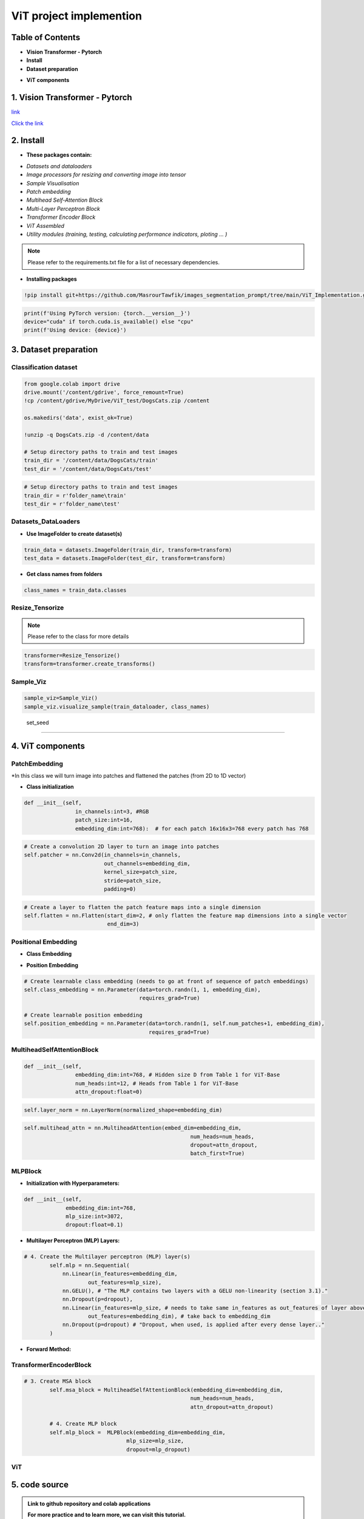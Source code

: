 ViT  project  implemention
===========================




.. image:: /Documentation/images/Building-Blocks/ViT/vit.gif
   :width: 700
   :align: center
   :alt: Alternative Text

.. raw:: html

    <p><span style="color:white;">'</p></span>




Table of Contents
--------------



* **Vision Transformer - Pytorch**

* **Install**

* **Dataset preparation**

.. raw:: html

    <p style="text-align: justify;"><span style="color:blue;"><i>
    - Image processors for resizing and converting image into tensor
    </i></span></p>
    <p style="text-align: justify;"><span style="color:blue;"><i>
    - Sample Visualisation
    </i></span></p>

* **ViT components**

.. raw:: html

    <p style="text-align: justify;"><span style="color:blue;"><i>    
    - Datasets and dataloaders

    </i></span></p>
    <p style="text-align: justify;"><span style="color:blue;"><i>
    - Patch embedding
    </i></span></p>
    <p style="text-align: justify;"><span style="color:blue;"><i>
    - Positional Embedding
    </i></span></p>
    <p style="text-align: justify;"><span style="color:blue;"><i>

    - Multihead Self-Attention Block
    </i></span></p>
    <p style="text-align: justify;"><span style="color:blue;"><i>
    - Multi-Layer Perceptron Block
    </i></span></p>
    <p style="text-align: justify;"><span style="color:blue;"><i>
    - Transformer Encoder Block
    </i></span></p>
    <p style="text-align: justify;"><span style="color:blue;"><i>
    - ViT assembled
    </i></span></p>


1. Vision Transformer - Pytorch
--------------------------------



.. raw:: html

    <p style="text-align: justify;"><span style="color:#000080;"><i>
    The Vision Transformer (ViT) marks a significant shift in how deep learning approaches image processing tasks, traditionally dominated by Convolutional Neural Networks (CNNs). ViT applies the transformer architecture, originally designed for natural language processing tasks, to image classification challenges. This innovative approach treats an image as a sequence of patches and processes these patches through a series of transformer blocks, leveraging self-attention mechanisms to understand the global context of an image.
    </i></span></p>
    <p style="text-align: justify;"><span style="color:#000080;"><i>
    Vision Transformers are built on tranformer architecture. So, in order to understand the mechanism of the original transformers architecture, please follow the link below
        </i></span></p>
`link <https://images-segmmentation-prompt.readthedocs.io/fr/latest/Documentation/scripts/Architecture.html>`__ 



.. raw:: html

    <p style="text-align: justify;"><span style="color:#000080;"><i>

    As for Vision transformers, the link below provides basic concepts behind Vision Transformers. 
    </i></span></p>

`Click the link <https://images-segmmentation-prompt.readthedocs.io/fr/latest/Documentation/scripts/ViT.html>`__ 


 

2. Install
----------

.. raw:: html

    <p style="text-align: justify;"><span style="color:#000080;"><i>
    The current Github repository provides ready-to-use packages with predefined requirements.
    </i></span></p>


* **These packages contain:**


.. raw:: html

    <p style="text-align: justify;"><span style="color:blue;"><i>

    ViT principal components that are assembled afterwards to make fully working Visual Transformer architecture:
    </i></span></p>


- *Datasets and dataloaders*

- *Image processors for resizing and converting image into tensor*

- *Sample Visualisation*

- *Patch embedding*

- *Multihead Self-Attention Block*

- *Multi-Layer Perceptron Block*

- *Transformer Encoder Block*

- *ViT Assembled*

- *Utility modules (training, testing, calculating performance indicators, ploting ... )*


.. note::

    Please refer to the requirements.txt file for a list of necessary dependencies.



* **Installing packages**


.. code-block:: python

    !pip install git+https://github.com/MasrourTawfik/images_segmentation_prompt/tree/main/ViT_Implementation.git

.. raw:: html

    <p style="text-align: justify;"><span style="color:#000080;"><i>
    Setting Up the Computational Environment
    </i></span></p>
    <p style="text-align: justify;"><span style="color:#000080;"><i>
    The code below checks for the PyTorch version and whether CUDA is available for GPU computation.
    </i></span></p>
    <p style="text-align: justify;"><span style="color:blue;"><i>

    <strong>- CUDA :</span></strong><span style="color:#000080;"><i> A programming model and platform by NVIDIA for running software on GPUs, enabling increases in performance with parallel computing. CUDA/GPU (Graphics Processing Unit) excels at parallel processing, handling many operations simultaneously, making it faster for tasks like graphics rendering and scientific computations.
    </i></span></p>
    <p style="text-align: justify;"><span style="color:blue;"><i>
    <strong> - CPU (Central Processing Unit) </span></strong><span style="color:#000080;"><i> is designed for general-purpose computing, handling a wide range of tasks but at a slower pace.
    </i></span></p>


.. code-block:: python

    print(f'Using PyTorch version: {torch.__version__}')
    device="cuda" if torch.cuda.is_available() else "cpu"
    print(f'Using device: {device}')


3. Dataset preparation
--------------------


Classification dataset
____________________________


.. raw:: html

    <p style="text-align: justify;"><span style="color:#000080;"><i>
    Dataset used should be arranged into separate folders, train and test folder, each one containing two folders named after the class label (for example: dataset used in the notebook attached to the repo is divided into two folders with the name of cat and dog).
    </i></span></p>
    <p style="text-align: justify;"><span style="color:blue;"><i>
    Setting up the path on Google Colab
    </i></span></p>


.. code-block:: python

    from google.colab import drive
    drive.mount('/content/gdrive', force_remount=True)
    !cp /content/gdrive/MyDrive/ViT_test/DogsCats.zip /content

    os.makedirs('data', exist_ok=True)

    !unzip -q DogsCats.zip -d /content/data

    # Setup directory paths to train and test images
    train_dir = '/content/data/DogsCats/train'
    test_dir = '/content/data/DogsCats/test'



.. raw:: html

    <p style="text-align: justify;"><span style="color:blue;"><i>

    Setting up locally
    </i></span></p>


.. code-block:: python

    # Setup directory paths to train and test images
    train_dir = r'folder_name\train'
    test_dir = r'folder_name\test'


Datasets_DataLoaders
_________________________



.. raw:: html

    <p style="text-align: justify;"><span style="color:#000080;"><i>

    Handles data loading and batching, making it easier to feed data into the model for training.
    </i></span></p>
    <p style="text-align: justify;"><span style="color:#000080;"><i>

    - Datasets: Allows you to organize your data in a way that is ready for analysis or model training
    </i></span></p>
    <p style="text-align: justify;"><span style="color:#000080;"><i>

    - Dataloader in PyTorch simplify the process of feeding batches of data into a model for training or inference.
    </i></span></p>



* **Use ImageFolder to create dataset(s)**



.. code-block:: python

    train_data = datasets.ImageFolder(train_dir, transform=transform)
    test_data = datasets.ImageFolder(test_dir, transform=transform)



* **Get class names from folders**


.. code-block:: python

    class_names = train_data.classes



Resize_Tensorize
_____________________


.. raw:: html

    <p style="text-align: justify;"><span style="color:#000080;"><i>

    Provides functionality for resizing and converting images into tensors, preparing them for processing by neural networks.
    </i></span></p>
    <p style="text-align: justify;"><span style="color:#000080;"><i>

    Suitable parameters as cited in related paper An Image is Worth 16x16 Words: Transformers for Image Recognition at Scale are:
    </i></span></p>
    <p style="text-align: justify;"><span style="color:blue;"><i>

    - Size 224x224
    </i></span></p>
    <p style="text-align: justify;"><span style="color:blue;"><i>

    - Patch size = 16
    </i></span></p>
    <p style="text-align: justify;"><span style="color:#000080;"><i>

    This process can be simply done by these lines of code
    </i></span></p>


.. note::

    Please refer to the class for more details




.. code-block:: python

    transformer=Resize_Tensorize()
    transform=transformer.create_transforms()


Sample_Viz
___________________


.. raw:: html

    <p style="text-align: justify;"><span style="color:#000080;"><i>

    Enables visualizing samples from the dataset, to help checking if data was properly loaded or not
    </i></span></p>



.. code-block:: python

    sample_viz=Sample_Viz()
    sample_viz.visualize_sample(train_dataloader, class_names)


.. raw:: html

    <p style="text-align: justify;"><span style="color:#000080;"><i>
    The output would be a random image from dataset plotted with class name above it.
    </i></span></p>



.. figure:: /Documentation/images/Building-Blocks/ViT/image.png
    :align: center
    :alt: Alternative Text



 set_seed
___________________


.. raw:: html

    <p style="text-align: justify;"><span style="color:#000080;"><i>
    A utility script for setting the random seed to ensure reproducibility of results.
    </i></span></p>




4. ViT components
---------------------


PatchEmbedding
___________________



.. raw:: html

    <p style="text-align: justify;"><span style="color:#000080;"><i>
    Handles the creation of patch embeddings from input images, which is a crucial preprocessing step in Vision Transformer models where images are divided into patches and then projected into an embedding space.
    </i></span></p>

*In this class we will turn image into patches and flattened the patches (from 2D to 1D vector)



.. raw:: html

    <p style="text-align: justify;"><span style="color:#000080;"><i>
    - Reminder: Please refer to documentation for more detailed explanation
    </i></span></p>


* **Class initialization**



.. raw:: html

    <p style="text-align: justify;"><span style="color:#000080;"><i>
    - Each image contain 3 Channels RGB (Red, Green, Blue)
    </i></span></p>
    <p style="text-align: justify;"><span style="color:#000080;"><i>
    - Patch size is equal to 16x16
    </i></span></p>
    <p style="text-align: justify;"><span style="color:#000080;"><i>
    - Embedding dimension chosen for each patch flattened (1D) vector is 16x16x3=768
    </i></span></p>




.. code-block:: python

    def __init__(self,
                    in_channels:int=3, #RGB
                    patch_size:int=16,
                    embedding_dim:int=768):  # for each patch 16x16x3=768 every patch has 768





.. raw:: html

    <p style="text-align: justify;"><span style="color:#000080;"><i>
    - the nn.Conv2d() function creates kernels (patches) with defined size to get the patches with the desired size (16x16).
    </i></span></p>
    <p style="text-align: justify;"><span style="color:#000080;"><i>
    - stride is used to prevent overlapping of patches, this is why it is the same size as the patch size
    </i></span></p>




.. code-block:: python

        # Create a convolution 2D layer to turn an image into patches
        self.patcher = nn.Conv2d(in_channels=in_channels,
                                 out_channels=embedding_dim,
                                 kernel_size=patch_size,
                                 stride=patch_size,
                                 padding=0)



.. raw:: html

    <p style="text-align: justify;"><span style="color:#000080;"><i>
    To flatten the patches, we use a flatten layer imported from pytorch
    </i></span></p>
    <p style="text-align: justify;"><i>  
   <strong><span style="color:blue;"> - start_dim=2:</strong></span> <span style="color:#000080;">This indicates the start dimension from which the flattening should begin. The dimension 0 is typically the batch size, and dimension 1 could be the channels. Starting the flattening at dimension 2 means you're keeping the batch size and channel information intact, and only the spatial dimensions (height and width of feature maps) are flattened.
    </i></span></p>
    <p style="text-align: justify;"><i>
    <strong><span style="color:blue;">- end_dim=3:</strong></span> <span style="color:#000080;">This parameter specifies the end dimension up to which flattening should occur. Since in this case it's set to 3, and considering tensors are 0-indexed, this means that the flattening will include dimensions 2 and 3, which correspond to the spatial dimensions.
    </i></span></p>


.. code-block:: python

        # Create a layer to flatten the patch feature maps into a single dimension
        self.flatten = nn.Flatten(start_dim=2, # only flatten the feature map dimensions into a single vector
                                  end_dim=3)


.. raw:: html

    <p style="text-align: justify;"><span style="color:#000080;"><i>
    Finally, comes the forward function that helps get the final output format. The forward method is a critical component of a neural network model defined using PyTorch. It specifies how data passes through the network.
    </i></span></p>
    <p style="text-align: justify;"><i>  
    <strong><span style="color:blue;">Input Shape: </strong></span> <span style="color:#000080;">The first step in the forward method is to ensure that the input tensor x is of the correct shape for processing. It checks that the resolution of the input image is divisible by the patch_size defined in the model. If the image size is not divisible by the patch size, the model cannot correctly apply its convolution operation as intended.
    </i></span></p>
    <p style="text-align: justify;"><i>  
    <strong><span style="color:blue;">- Patching the Input:</strong></span> <span style="color:#000080;"> The input tensor x is then processed by the patcher, which is a convolutional layer (defined previously as nn.Conv2d) configured to extract patches from the input image and encode them into a higher-dimensional space.
    </i></span></p>
    <p style="text-align: justify;"><i>  
    <strong><span style="color:blue;">Flattening the Output:</strong></span> <span style="color:#000080;">The output from the patcher is then flattened using the flatten operation defined previously. This step transforms the multi-dimensional output of the convolutional layer into a 2D tensor, where one dimension is the batch size, and the other is a flattened vector representing the feature data of the patches.
    </i></span></p>
    <p style="text-align: justify;"><i>  
    <strong><span style="color:blue;">Adjusting Output Shape: </strong></span> <span style="color:#000080;">Adjusting the shape of the flattened output using permute(0, 2, 1). This reordering is performed to ensure that the embedding dimension is the final dimension in the output tensor. Specifically, it changes the order of the output tensor dimensions to place the feature embeddings of the patches (the depth of the convolutional output) as the last dimension.
    </i></span></p>
    <p style="text-align: justify;"><span style="color:#000080;"><i>  
    The notation [batch_size, P^2•C, N] -> [batch_size, N, P^2•C] in the comment explains the transformation of the tensor shape through the permute operation, where P^2•C represents the total number of features per patch (with P^2 being the elements in a patch and C being the number of channels), and N is the number of patches. This reordering is crucial for ensuring that data is correctly structured for whatever processing or analysis follows in the model.
    </i></span></p>

.. code-block:: python
    # 5. Define the forward method
    def forward(self, x):
        # Create assertion to check that inputs are the correct shape
        image_resolution = x.shape[-1]
        assert image_resolution % self.patch_size == 0, f"Input image size must be divisble by patch size, image shape: {image_resolution}, patch size: {self.patch_size}"

        # Perform the forward pass
        x_patched = self.patcher(x)
        x_flattened = self.flatten(x_patched)

        # 6. Make sure the output shape has the right order
        return x_flattened.permute(0, 2, 1) # adjust so the embedding is on the final dimension [batch_size, P^2•C, N] -> [batch_size, N, P^2•C]



Positional Embedding
________________________

* **Class Embedding**

.. raw:: html

    <p style="text-align: justify;"><i>
   <strong><span style="color:blue;"> - The class embedding </strong></span> <span style="color:#000080;">is a special embedding that represents the "class" or "category" information of the input sequence. In the context of transformers used for tasks like image classification, this embedding serves as a placeholder for the overall representation of the input image that the model predicts. (cat 0 and dog 1)
    </i></span></p>
    <p style="text-align: justify;"><i>   
    <strong><span style="color:blue;">- Implementation:</strong></span> <span style="color:#000080;"> It's initialized with random values and is learnable, meaning it gets updated during the training process. This embedding is added to the front of the sequence of patch embeddings, effectively becoming the first token of the sequence that the transformer processes. 
    </i></span></p>


* **Position Embedding**


.. raw:: html

    <p style="text-align: justify;"><i>
    <strong><span style="color:blue;">- Purpose:</strong> <span style="color:#000080;"> Position embeddings are used to give the model information about the order or position of the elements in the sequence. Unlike RNNs or CNNs, transformers do not inherently process data in order, so position embeddings are necessary to provide this contextual information.
    </i></span></p>
    <p style="text-align: justify;"><i>      
    <strong><span style="color:blue;">- Implementation: </strong> <span style="color:#000080;">Like the class embedding, position embeddings are also learnable and initialized with random values. Each position in the sequence has its own embedding, allowing the model to understand the sequence's structure and how different parts relate to each other.
    </i></span></p>
    <p style="text-align: justify;"><span style="color:#000080;"><i>   
    Both embeddings are crucial for the transformer's ability to understand the data it's processing. 
    </i></span></p>



.. code-block:: python

        # Create learnable class embedding (needs to go at front of sequence of patch embeddings)
        self.class_embedding = nn.Parameter(data=torch.randn(1, 1, embedding_dim),
                                            requires_grad=True)

        # Create learnable position embedding
        self.position_embedding = nn.Parameter(data=torch.randn(1, self.num_patches+1, embedding_dim),
                                               requires_grad=True)


MultiheadSelfAttentionBlock
______________________________________


.. raw:: html

    <p style="text-align: justify;"><span style="color:#000080;"><i>

    Implements the multi-head self-attention mechanism, a core component of the Transformerdesigned to apply multi-head self-attention to inputs, a mechanism that enables the model to weigh the importance of different parts of the input data when making predictions. 
    </i></span></p>
    <p style="text-align: justify;"><span style="color:#000080;"><i>  

    - Initializing the multi-head self-attention block with specific hyperparameters. These include embedding_dim (the size of the input and output embeddings), num_heads (the number of attention heads), and attn_dropout (the dropout rate for the attention scores) to prevent overfitting.
    </i></span></p>
    <p style="text-align: justify;"><span style="color:#000080;"><i>  
    - embedding_dim=768 and num_heads=12 are defaults inspired by the "base" configuration of the Vision Transformer, indicating a relatively large model size aimed at balancing performance and computational efficiency.
    attn_dropout is set to 0 by default, indicating no dropout is applied on the attention weights, following the setup mentioned (though it's worth noting that dropout can be a useful regularization technique in preventing overfitting in many scenarios).
    </i></span></p>



.. code-block:: python

    def __init__(self,
                    embedding_dim:int=768, # Hidden size D from Table 1 for ViT-Base
                    num_heads:int=12, # Heads from Table 1 for ViT-Base
                    attn_dropout:float=0)



.. raw:: html

    <p style="text-align: justify;"><i>
    <strong><span style="color:blue;">- Layer Normalization:</strong></span> <span style="color:#000080;"> Normalizes the input across features. This is commonly used in transformers to help stabilize the training process and improve convergence.
    </i></span></p>

.. code-block:: python

    self.layer_norm = nn.LayerNorm(normalized_shape=embedding_dim)



.. raw:: html

    <p style="text-align: justify;"><i>
    <strong><span style="color:blue;">Multi-Head Attention Layer:</strong></span> <span style="color:#000080;"> The self.multihead_attn is the core of this block, enabling the model to focus on different parts of the input sequence for each attention head. This is critical for capturing various aspects of the input data.
    </i></span></p>
    <p style="text-align: justify;"><i>
    <strong><span style="color:blue;">- The batch_first=</strong></span> <span style="color:#000080;">True argument indicates that the input tensors are expected to have a batch size as their first dimension, which aligns with common data formats in PyTorch.
    </i></span></p>


.. code-block:: python

    self.multihead_attn = nn.MultiheadAttention(embed_dim=embedding_dim,
                                                        num_heads=num_heads,
                                                        dropout=attn_dropout,
                                                        batch_first=True)



.. raw:: html

    <p style="text-align: justify;"><i>

    <strong><span style="color:blue;">Forward Method :</strong></span> <span style="color:#000080;"> The forward method defines how the input data x passes through the block.
    </i></span></p>
    <p style="text-align: justify;"><i>
    <strong><span style="color:blue;">- First, the input</strong></span> <span style="color:#000080;"> is normalized
    </i></span></p>
    <p style="text-align: justify;"><i>   
    <strong><span style="color:blue;">- Then, the normalized </strong></span> <span style="color:#000080;"> input is passed to the multi-head attention layer (self.multihead_attn). Since this is self-attention, the query, key, and value are all the same tensor x. (Again please refer to our documentation on Transformers Architecture).
    </i></span></p>
    <p style="text-align: justify;"><i>
    <strong><span style="color:blue;">The attention layer returns two values:</strong></span> <span style="color:#000080;">  the attention output (attn_output) and the attention weights.
    </i></span></p>



MLPBlock
___________________

.. raw:: html

    <p style="text-align: justify;"><span style="color:#000080;"><i>

    This block is designed to transform the input embeddings through a series of dense layers and nonlinear activations, in simple words, The MLPBlock is a part of a neural network that takes in some data and processes it to find patterns. 
    </i></span></p>
    


* **Initialization with Hyperparameters:**


.. raw:: html

    <p style="text-align: justify;"><i>
    
    <strong><span style="color:blue;">-embedding_dim: </strong></span> <span style="color:#000080;"> The size of the input and output embeddings. It matches the hidden size (D) from the Vision Transformer base configuration.
        </i></span></p>
    <p style="text-align: justify;"><i>

    <strong><span style="color:blue;">- mlp_size: </strong></span> <span style="color:#000080;"> The size of the hidden layer within the MLP. This is significantly larger than the embedding dimension, allowing the network to project the inputs into a higher-dimensional space where complex relationships can be learned.
    </i></span></p>
    <p style="text-align: justify;"><i>   
    <strong><span style="color:blue;">- dropout: </strong></span> <span style="color:#000080;"> The dropout rate applied after each dense layer to prevent overfitting by randomly zeroing out some of the layer outputs during training.
    </i></span></p>
    <p style="text-align: justify;"><i>  
    <strong><span style="color:blue;">- Layer Normalization (LN):</strong></span> <span style="color:#000080;">  The self.layer_norm normalizes the input across features for each data point in a batch, stabilizing the inputs to the MLP layers and speeding up convergence.
    </i></span></p>
    


.. code-block:: python

    def __init__(self,
                 embedding_dim:int=768,
                 mlp_size:int=3072, 
                 dropout:float=0.1)


*  **Multilayer Perceptron (MLP) Layers:**


.. raw:: html

    <p style="text-align: justify;"><span style="color:#000080;"><i>

    - The MLP consists of a sequence of layers defined in nn.Sequential, starting with a linear layer that projects the input embeddings to a higher-dimensional space (mlp_size).
    </i></span></p>
    <p style="text-align: justify;"><i>
    <strong><span style="color:blue;">- The activation function on the output: nn.GELU() applies a Gaussian Error Linear Unit (GELU) nonlinearity, which is a smooth approximation to the ReLU function and to enable the model to capture more complexe patterns of the dataset.
    </i></span></p>
    

.. code-block:: python

    # 4. Create the Multilayer perceptron (MLP) layer(s)
            self.mlp = nn.Sequential(
                nn.Linear(in_features=embedding_dim,
                        out_features=mlp_size),
                nn.GELU(), # "The MLP contains two layers with a GELU non-linearity (section 3.1)."
                nn.Dropout(p=dropout),
                nn.Linear(in_features=mlp_size, # needs to take same in_features as out_features of layer above
                        out_features=embedding_dim), # take back to embedding_dim
                nn.Dropout(p=dropout) # "Dropout, when used, is applied after every dense layer.."
            )



* **Forward Method:**

.. raw:: html

    <p style="text-align: justify;"><span style="color:#000080;"><i>
    The forward method defines the data flow through the block:
    </i></span></p>
    <p style="text-align: justify;"><span style="color:#000080;"><i>
    - Inputs are first normalized using layer normalization.
    </i></span></p>
    <p style="text-align: justify;"><span style="color:#000080;"><i>
    - Then, they are passed through the MLP layers, where they undergo two linear transformations with a non-linear activation and dropout in between.
    </i></span></p>
    

TransformerEncoderBlock
____________________________


.. raw:: html

    <p style="text-align: justify;"><span style="color:#000080;"><i>
    
    Defines the Transformer Encoder Block, using the MLP block and Multihead attention block assembled together
    </i></span></p>
    


.. code-block:: python

    # 3. Create MSA block 
            self.msa_block = MultiheadSelfAttentionBlock(embedding_dim=embedding_dim,
                                                        num_heads=num_heads,
                                                        attn_dropout=attn_dropout)

            # 4. Create MLP block
            self.mlp_block =  MLPBlock(embedding_dim=embedding_dim,
                                    mlp_size=mlp_size,
                                    dropout=mlp_dropout)


ViT
_________


.. raw:: html

    <p style="text-align: justify;"><span style="color:#000080;"><i>

    This is the main script for the Vision Transformer model, integrating all the components into a complete architecture for image classification or other vision tasks.

    </i></span></p>
    


5. code source
--------------


.. admonition::  Link to github repository and colab applications  

   .. container:: blue-box


    **For more practice and to learn more, we can visit this tutorial.**


        * Find the link to github repository `"project" <https://github.com/MasrourTawfik/images_segmentation_prompt.git>`__

        * Find the link to github repository `"ViT_Implementation" <https://github.com/MasrourTawfik/images_segmentation_prompt/tree/main/ViT_Implementation>`__

        * Find the link to `colab notebook <https://colab.research.google.com/github/imadmlf/Convolutional-Neural-Network/blob/main/ViT_Implementation/ViT_Implemented.ipynb>`__




